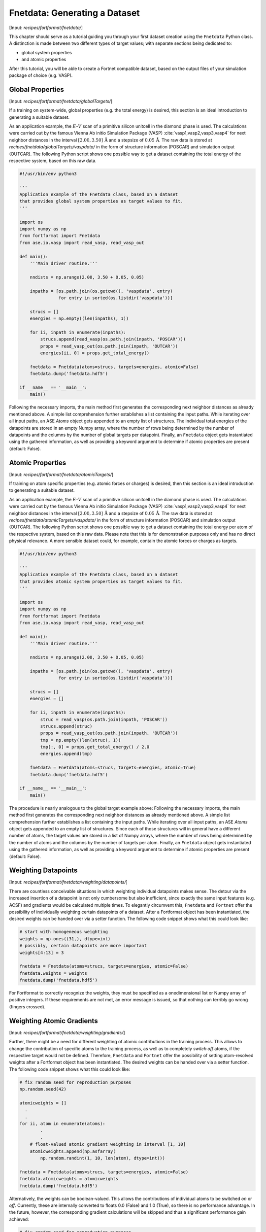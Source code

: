 .. _sec-fnetdata:
.. highlight:: none

##############################
Fnetdata: Generating a Dataset
##############################

[Input: `recipes/fortformat/fnetdata/`]

This chapter should serve as a tutorial guiding you through your first dataset
creation using the ``Fnetdata`` Python class. A distinction is made between
two different types of target values; with separate sections being dedicated to:

* global system properties
* and atomic properties

After this tutorial, you will be able to create a Fortnet compatible dataset,
based on the output files of your simulation package of choice (e.g. VASP).

.. _sec-fnetdata_globalTargets:

*****************
Global Properties
*****************

[Input: `recipes/fortformat/fnetdata/globalTargets/`]

If a training on system-wide, global properties (e.g. the total energy) is
desired, this section is an ideal introduction to generating a suitable dataset.

As an application example, the :math:`E`-:math:`V` scan of a primitive silicon
unitcell in the diamond phase is used. The calculations were carried out by the
famous Vienna Ab initio Simulation Package (VASP)
:cite:`vasp1,vasp2,vasp3,vasp4` for next neighbor distances in the interval
:math:`[2.00,3.50]\,\mathrm{Å}` and a stepsize of :math:`0.05\,\mathrm{Å}`. The
raw data is stored at `recipes/fnetdata/globalTargets/vaspdata/` in the form of
structure information (POSCAR) and simulation output (OUTCAR). The following
Python script shows one possible way to get a dataset containing the total
energy of the respective system, based on this raw data.
 
.. code-block:: python

  #!/usr/bin/env python3

  '''
  Application example of the Fnetdata class, based on a dataset
  that provides global system properties as target values to fit.
  '''

  import os
  import numpy as np
  from fortformat import Fnetdata
  from ase.io.vasp import read_vasp, read_vasp_out

  def main():
      '''Main driver routine.'''

      nndists = np.arange(2.00, 3.50 + 0.05, 0.05)

      inpaths = [os.path.join(os.getcwd(), 'vaspdata', entry)
		 for entry in sorted(os.listdir('vaspdata'))]

      strucs = []
      energies = np.empty((len(inpaths), 1))

      for ii, inpath in enumerate(inpaths):
	  strucs.append(read_vasp(os.path.join(inpath, 'POSCAR')))
	  props = read_vasp_out(os.path.join(inpath, 'OUTCAR'))
	  energies[ii, 0] = props.get_total_energy()

      fnetdata = Fnetdata(atoms=strucs, targets=energies, atomic=False)
      fnetdata.dump('fnetdata.hdf5')

  if __name__ == '__main__':
      main()

Following the necessary imports, the main method first generates the
corresponding next neighbor distances as already mentioned above. A simple
list comprehension further establishes a list containing the input paths. While
iterating over all input paths, an ASE `Atoms` object gets appended to an empty
list of structures. The individual total energies of the datapoints are stored
in an empty Numpy array, where the number of rows being determined by the number
of datapoints and the columns by the number of global targets per datapoint.
Finally, an ``Fnetdata`` object gets instantiated using the gathered
information, as well as providing a keyword argument to determine if atomic
properties are present (default: False).


*****************
Atomic Properties
*****************

[Input: `recipes/fortformat/fnetdata/atomicTargets/`]

If training on atom specific properties (e.g. atomic forces or charges) is
desired, then this section is an ideal introduction to generating a suitable
dataset.

As an application example, the :math:`E`-:math:`V` scan of a primitive silicon
unitcell in the diamond phase is used. The calculations were carried out by the
famous Vienna Ab initio Simulation Package (VASP)
:cite:`vasp1,vasp2,vasp3,vasp4` for next neighbor distances in the interval
:math:`[2.00,3.50]\,\mathrm{Å}` and a stepsize of :math:`0.05\,\mathrm{Å}`. The
raw data is stored at `recipes/fnetdata/atomicTargets/vaspdata/` in the form of
structure information (POSCAR) and simulation output (OUTCAR). The following
Python script shows one possible way to get a dataset containing the total
energy per atom of the respective system, based on this raw data. Please note
that this is for demonstration purposes only and has no direct physical
relevance. A more sensible dataset could, for example, contain the atomic forces
or charges as targets.

.. code-block:: python

  #!/usr/bin/env python3

  '''
  Application example of the Fnetdata class, based on a dataset
  that provides atomic system properties as target values to fit.
  '''

  import os
  import numpy as np
  from fortformat import Fnetdata
  from ase.io.vasp import read_vasp, read_vasp_out

  def main():
      '''Main driver routine.'''

      nndists = np.arange(2.00, 3.50 + 0.05, 0.05)

      inpaths = [os.path.join(os.getcwd(), 'vaspdata', entry)
		 for entry in sorted(os.listdir('vaspdata'))]

      strucs = []
      energies = []

      for ii, inpath in enumerate(inpaths):
	  struc = read_vasp(os.path.join(inpath, 'POSCAR'))
	  strucs.append(struc)
	  props = read_vasp_out(os.path.join(inpath, 'OUTCAR'))
	  tmp = np.empty((len(struc), 1))
	  tmp[:, 0] = props.get_total_energy() / 2.0
	  energies.append(tmp)

      fnetdata = Fnetdata(atoms=strucs, targets=energies, atomic=True)
      fnetdata.dump('fnetdata.hdf5')

  if __name__ == '__main__':
      main()

The procedure is nearly analogous to the global target example above: Following
the necessary imports, the main method first generates the corresponding next
neighbor distances as already mentioned above. A simple list comprehension
further establishes a list containing the input paths. While iterating over all
input paths, an ASE `Atoms` object gets appended to an empty list of structures.
Since each of those structures will in general have a different number of atoms,
the target values are stored in a list of Numpy arrays, where the number of rows
being determined by the number of atoms and the columns by the number of targets
per atom. Finally, an ``Fnetdata`` object gets instantiated using the gathered
information, as well as providing a keyword argument to determine if atomic
properties are present (default: False).


********************
Weighting Datapoints
********************

[Input: `recipes/fortformat/fnetdata/weighting/datapoints/`]

There are countless conceivable situations in which weighting individual
datapoints makes sense. The detour via the increased insertion of a datapoint is
not only cumbersome but also inefficient, since exactly the same input features
(e.g. ACSF) and gradients would be calculated multiple times. To elegantly
circumvent this, ``Fnetdata`` and ``Fortnet`` offer the possibility of
individually weighting certain datapoints of a dataset. After a Fortformat
object has been instantiated, the desired weights can be handed over via a
setter function. The following code snippet shows what this could look like:

.. code-block:: python

  # start with homogeneous weighting
  weights = np.ones((31,), dtype=int)
  # possibly, certain datapoints are more important
  weights[4:13] = 3

  fnetdata = Fnetdata(atoms=strucs, targets=energies, atomic=False)
  fnetdata.weights = weights
  fnetdata.dump('fnetdata.hdf5')

For Fortformat to correctly recognize the weights, they must be specified as a
onedimensional list or Numpy array of positive integers. If these requirements
are not met, an error message is issued, so that nothing can terribly go wrong
(fingers crossed).


**************************
Weighting Atomic Gradients
**************************

[Input: `recipes/fortformat/fnetdata/weighting/gradients/`]

Further, there might be a need for different weighting of atomic contributions
in the training process. This allows to change the contribution of specific
atoms to the training process, as well as to completely `switch off` atoms, if
the respective target would not be defined. Therefore, ``Fnetdata`` and
``Fortnet`` offer the possibility of setting atom-resolved weights after a
Fortformat object has been instantiated. The desired weights can be handed over
via a setter function. The following code snippet shows what this could look
like:

.. code-block:: python

  # fix random seed for reproduction purposes
  np.random.seed(42)

  atomicweights = []
    .
    .
  for ii, atom in enumerate(atoms):
          .
	  .
      # float-valued atomic gradient weighting in interval [1, 10]
      atomicweights.append(np.asfarray(
	  np.random.randint(1, 10, len(atom), dtype=int)))

  fnetdata = Fnetdata(atoms=strucs, targets=energies, atomic=False)
  fnetdata.atomicweights = atomicweights
  fnetdata.dump('fnetdata.hdf5')

Alternatively, the weights can be boolean-valued. This allows the contributions
of individual atoms to be switched `on` or `off`. Currently, these are
internally converted to floats 0.0 (False) and 1.0 (True), so there is no
performance advantage. In the future, however, the corresponding gradient
calculations will be skipped and thus a significant performance gain achieved:

.. code-block:: python

  # fix random seed for reproduction purposes
  np.random.seed(42)
  sample = [True, False]

  atomicweights = []
    .
    .
  for ii, atom in enumerate(atoms):
          .
	  .
      # randomly activate/deactivate atomic contributions
      atomicweights.append(np.random.choice(sample, size=len(atom)))

  fnetdata = Fnetdata(atoms=strucs, targets=energies, atomic=False)
  fnetdata.atomicweights = atomicweights
  fnetdata.dump('fnetdata.hdf5')

For Fortformat to correctly recognize the weights, they must be specified as a
onedimensional list of lists/numpy arrays of values :math:`\geq` 0. If these
requirements are not met, an error message is issued, so that nothing can
terribly go wrong (again, fingers crossed).

.. _sec-fnetdata_extFeatures:

************************
External Atomic Features
************************

[Input: `recipes/fortformat/fnetdata/extfeatures/`]

Since currently only the Atom-Centered Symmetry Functions are available as a
mapping of the geometries to infer suitable network inputs, ``Fnetdata``, as
well as ``Fortnet``, offer the possibility of processing user-specified external
atomic features. Thus every kind of imaginable input features can be used in the
training and prediction process, which significantly expands the versatility of
Fortnet. Of course, the user is responsible for checking the suitability of the
features handed over. Charge specifications like the Mulliken populations of the
individual atoms are conceivable.

The transfer of the selected features to the Fortformat class is
straightforward. The keyword argument ``features`` expects a list of Numpy
arrays, where the first dimension corresponds to the number of atoms of the
associated geometry and the second to the number of features per atom. The
example below shows how such a specification could look like. Random numbers are
used as features, which therefore only serve a demonstrative purpose.

.. code-block:: python

  #!/usr/bin/env python3

  '''
  Application example of the Fnetdata class, based on a dataset
  that provides global system properties as target values to fit.
  The dataset is extended by user specified external atomic features.
  '''

  import os
  import numpy as np
  from fortformat import Fnetdata
  from ase.io.vasp import read_vasp, read_vasp_out

  def main():
      '''Main driver routine.'''

      np.random.seed(42)

      inpaths = [os.path.join(os.getcwd(), '../globalTargets/vaspdata', entry)
		 for entry in sorted(os.listdir('../globalTargets/vaspdata'))]

      strucs = []
      features = []
      energies = np.empty((len(inpaths), 1))

      for ii, inpath in enumerate(inpaths):
	  struc = read_vasp(os.path.join(inpath, 'POSCAR'))
	  strucs.append(struc)
	  props = read_vasp_out(os.path.join(inpath, 'OUTCAR'))
	  energies[ii, 0] = props.get_total_energy()
	  features.append(np.random.random_sample((len(struc), 3)))

      fnetdata = Fnetdata(atoms=strucs, targets=energies,
			  features=features, atomic=False)
      fnetdata.dump('fnetdata.hdf5')

  if __name__ == '__main__':
      main()
